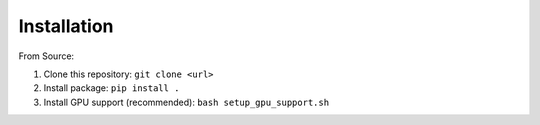 Installation
============

From Source:

1. Clone this repository: ``git clone <url>``
2. Install package: ``pip install .``
3. Install GPU support (recommended): ``bash setup_gpu_support.sh``
